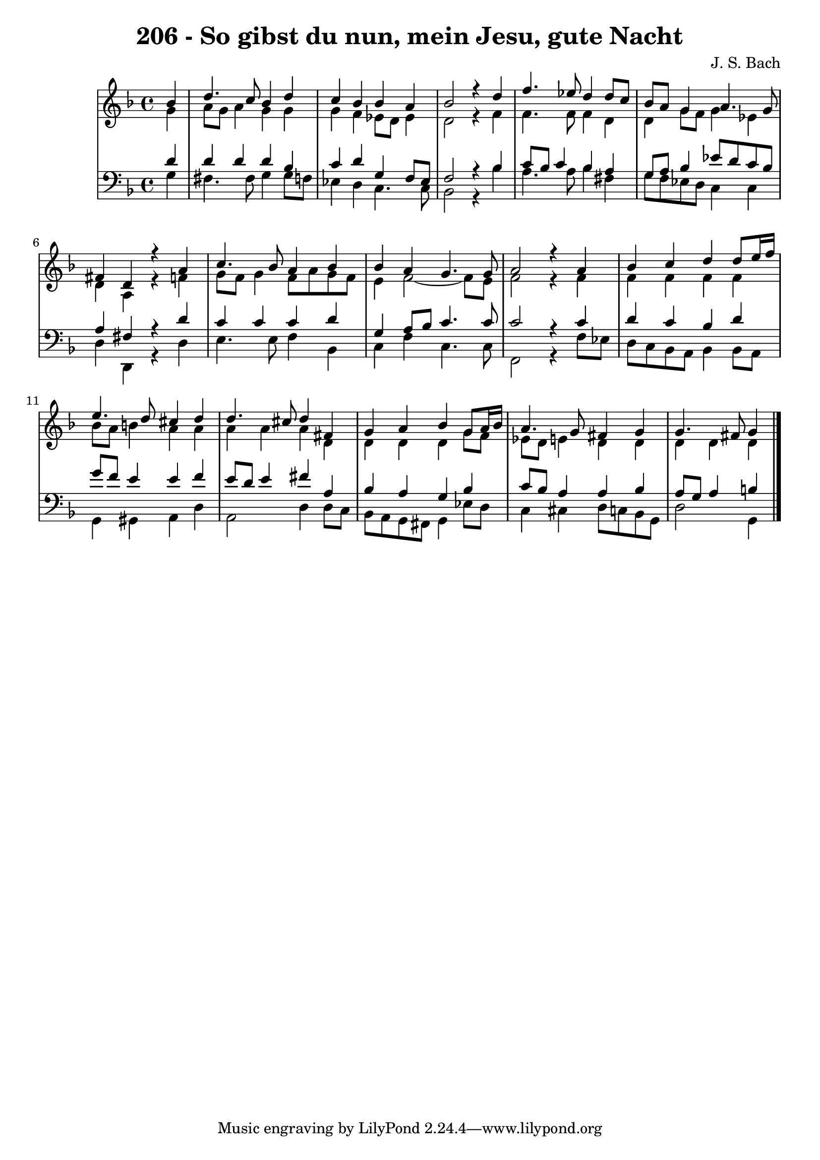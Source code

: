\version "2.10.33"

\header {
  title = "206 - So gibst du nun, mein Jesu, gute Nacht"
  composer = "J. S. Bach"
}


global = {
  \time 4/4
  \key d \minor
}


soprano = \relative c'' {
  \partial 4 bes4 
    d4. c8 bes4 d4 
  c4 bes4 bes4 a4 
  bes2 r4 d4 
  f4. ees8 d4 d8 c8 
  bes8 a8 g4 a4. g8   %5
  fis4 d4 r4 a'4 
  c4. bes8 a4 bes4 
  bes4 a4 g4. g8 
  a2 r4 a4 
  bes4 c4 d4 d8 e16 f16   %10
  e4. d8 cis4 d4 
  d4. cis8 d4 fis,4 
  g4 a4 bes4 g8 a16 bes16 
  a4. g8 fis4 g4 
  g4. fis8 g4   %15
  
}

alto = \relative c'' {
  \partial 4 g4 
    a8 g8 a4 g4 g4 
  g4 f4 ees8 d8 ees4 
  d2 r4 f4 
  f4. f8 f4 d4 
  d4 g8 f8 g4 ees4   %5
  d4 a4 r4 f'4 
  g8 f8 g4 f8 a8 g8 f8 
  e4 f2~ f8 e8 
  f2 r4 f4 
  f4 f4 f4 f4   %10
  bes8 a8 b4 a4 a4 
  a4 a4 a4 d,4 
  d4 d4 d4 g8 f8 
  ees8 d8 e4 d d
  d d d   %15
  
}

tenor = \relative c' {
  \partial 4 d4 
    d4 d4 d4 bes4 
  c4 d4 g,4 f8 ees8 
  f2 r4 bes4 
  c8 bes c4 bes a 
  g8 a8 bes4 ees8 d8 c8 bes8   %5
  a4 fis4 r4 d'4 
  c4 c4 c4 d4 
  g,4 a8 bes8 c4. c8 
  c2 r4 c4 
  d4 c4 bes4 d4   %10
  g8 f8 e4 e4 f4 
  e8 d8 e4 fis4 a,4 
  bes4 a4 g4 bes4 
  c8 bes8 a4 a4 bes4 
  a8 g8 a4 b  %15
  
}

baixo = \relative c' {
  \partial 4 g4 
    fis4. fis8 g4 g8 f8 
  ees4 d4 c4. c8 
  bes2 r4 bes'4 
  a4. a8 bes4 fis4 
  g8 f8 ees8 d8 c4 c4   %5
  d4 d,4 r4 d'4 
  e4. e8 f4 bes,4 
  c4 f4 c4. c8 
  f,2 r4 f'8 ees8 
  d8 c8 bes8 a8 bes4 bes8 a8   %10
  g4 gis4 a4 d4 
  a2 d4 d8 c8 
  bes8 a8 g8 fis8 g4 ees'8 d8 
  c4 cis4 d8 c8 bes8 g8 
  d'2 g,4   %15
  
}
\score {
  <<
    \new StaffGroup <<
      \override StaffGroup.SystemStartBracket #'style = #'line 
      \new Staff {
        <<
          \global
          \new Voice = "soprano" { \voiceOne \soprano }
          \new Voice = "alto" { \voiceTwo \alto }
        >>
      }
      \new Staff {
        <<
          \global
          \clef "bass"
          \new Voice = "tenor" {\voiceOne \tenor }
          \new Voice = "baixo" { \voiceTwo \baixo \bar "|."}
        >>
      }
    >>
  >>
  \layout {}
  \midi {}
}